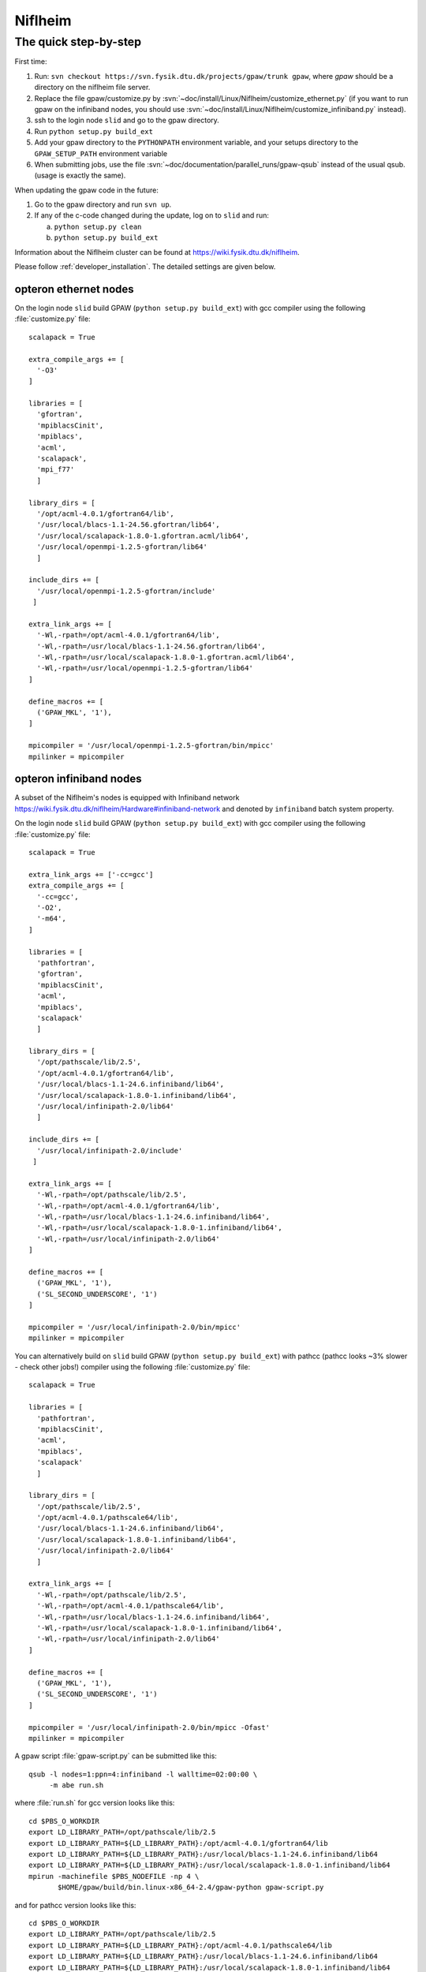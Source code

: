.. _Niflheim:

========
Niflheim
========

The quick step-by-step
----------------------

First time:

1. Run: ``svn checkout https://svn.fysik.dtu.dk/projects/gpaw/trunk
   gpaw``, where `gpaw` should be a directory on the niflheim file
   server.

2. Replace the file gpaw/customize.py by
   :svn:`~doc/install/Linux/Niflheim/customize_ethernet.py` (if you
   want to run gpaw on the infiniband nodes, you should use
   :svn:`~doc/install/Linux/Niflheim/customize_infiniband.py` instead).

3. ssh to the login node ``slid`` and go to the gpaw directory.

4. Run ``python setup.py build_ext``

5. Add your gpaw directory to the ``PYTHONPATH`` environment variable,
   and your setups directory to the ``GPAW_SETUP_PATH`` environment
   variable

6. When submitting jobs, use the file
   :svn:`~doc/documentation/parallel_runs/gpaw-qsub` instead of the
   usual qsub. (usage is exactly the same).


When updating the gpaw code in the future:

1. Go to the gpaw directory and run ``svn up``.

2. If any of the c-code changed during the update, log on to ``slid`` and run:
   
   a. ``python setup.py clean``

   b. ``python setup.py build_ext``


Information about the Niflheim cluster can be found at
`<https://wiki.fysik.dtu.dk/niflheim>`_.

Please follow :ref:`developer_installation`.
The detailed settings are given below.

opteron ethernet nodes
======================

On the login node ``slid`` build GPAW (``python setup.py build_ext``)
with gcc compiler using the following :file:`customize.py` file::

  scalapack = True

  extra_compile_args += [
    '-O3'
  ]

  libraries = [
    'gfortran',
    'mpiblacsCinit',
    'mpiblacs',
    'acml',
    'scalapack',
    'mpi_f77'
    ]

  library_dirs = [
    '/opt/acml-4.0.1/gfortran64/lib',
    '/usr/local/blacs-1.1-24.56.gfortran/lib64',
    '/usr/local/scalapack-1.8.0-1.gfortran.acml/lib64',
    '/usr/local/openmpi-1.2.5-gfortran/lib64'
    ]

  include_dirs += [
    '/usr/local/openmpi-1.2.5-gfortran/include'
   ]

  extra_link_args += [
    '-Wl,-rpath=/opt/acml-4.0.1/gfortran64/lib',
    '-Wl,-rpath=/usr/local/blacs-1.1-24.56.gfortran/lib64',
    '-Wl,-rpath=/usr/local/scalapack-1.8.0-1.gfortran.acml/lib64',
    '-Wl,-rpath=/usr/local/openmpi-1.2.5-gfortran/lib64'
  ]

  define_macros += [
    ('GPAW_MKL', '1'),
  ]

  mpicompiler = '/usr/local/openmpi-1.2.5-gfortran/bin/mpicc'
  mpilinker = mpicompiler

opteron infiniband nodes
========================

A subset of the Niflheim's nodes is equipped with Infiniband network
`<https://wiki.fysik.dtu.dk/niflheim/Hardware#infiniband-network>`_
and denoted by ``infiniband`` batch system property.

On the login node ``slid`` build GPAW (``python setup.py build_ext``)
with gcc compiler using the following :file:`customize.py` file::

  scalapack = True

  extra_link_args += ['-cc=gcc']
  extra_compile_args += [
    '-cc=gcc',
    '-O2',
    '-m64',
  ]

  libraries = [
    'pathfortran',
    'gfortran',
    'mpiblacsCinit',
    'acml',
    'mpiblacs',
    'scalapack'
    ]

  library_dirs = [
    '/opt/pathscale/lib/2.5',
    '/opt/acml-4.0.1/gfortran64/lib',
    '/usr/local/blacs-1.1-24.6.infiniband/lib64',
    '/usr/local/scalapack-1.8.0-1.infiniband/lib64',
    '/usr/local/infinipath-2.0/lib64'
    ]

  include_dirs += [
    '/usr/local/infinipath-2.0/include'
   ]

  extra_link_args += [
    '-Wl,-rpath=/opt/pathscale/lib/2.5',
    '-Wl,-rpath=/opt/acml-4.0.1/gfortran64/lib',
    '-Wl,-rpath=/usr/local/blacs-1.1-24.6.infiniband/lib64',
    '-Wl,-rpath=/usr/local/scalapack-1.8.0-1.infiniband/lib64',
    '-Wl,-rpath=/usr/local/infinipath-2.0/lib64'
  ]

  define_macros += [
    ('GPAW_MKL', '1'),
    ('SL_SECOND_UNDERSCORE', '1')
  ]

  mpicompiler = '/usr/local/infinipath-2.0/bin/mpicc'
  mpilinker = mpicompiler

You can alternatively build on ``slid`` build GPAW (``python setup.py
build_ext``) with pathcc (pathcc looks ~3% slower - check other jobs!)
compiler using the following :file:`customize.py` file::

  scalapack = True

  libraries = [
    'pathfortran',
    'mpiblacsCinit',
    'acml',
    'mpiblacs',
    'scalapack'
    ]

  library_dirs = [
    '/opt/pathscale/lib/2.5',
    '/opt/acml-4.0.1/pathscale64/lib',
    '/usr/local/blacs-1.1-24.6.infiniband/lib64',
    '/usr/local/scalapack-1.8.0-1.infiniband/lib64',
    '/usr/local/infinipath-2.0/lib64'
    ]

  extra_link_args += [
    '-Wl,-rpath=/opt/pathscale/lib/2.5',
    '-Wl,-rpath=/opt/acml-4.0.1/pathscale64/lib',
    '-Wl,-rpath=/usr/local/blacs-1.1-24.6.infiniband/lib64',
    '-Wl,-rpath=/usr/local/scalapack-1.8.0-1.infiniband/lib64',
    '-Wl,-rpath=/usr/local/infinipath-2.0/lib64'
  ]

  define_macros += [
    ('GPAW_MKL', '1'),
    ('SL_SECOND_UNDERSCORE', '1')
  ]

  mpicompiler = '/usr/local/infinipath-2.0/bin/mpicc -Ofast'
  mpilinker = mpicompiler

A gpaw script :file:`gpaw-script.py` can be submitted like this::

  qsub -l nodes=1:ppn=4:infiniband -l walltime=02:00:00 \
       -m abe run.sh

where :file:`run.sh` for gcc version looks like this::

  cd $PBS_O_WORKDIR
  export LD_LIBRARY_PATH=/opt/pathscale/lib/2.5
  export LD_LIBRARY_PATH=${LD_LIBRARY_PATH}:/opt/acml-4.0.1/gfortran64/lib
  export LD_LIBRARY_PATH=${LD_LIBRARY_PATH}:/usr/local/blacs-1.1-24.6.infiniband/lib64
  export LD_LIBRARY_PATH=${LD_LIBRARY_PATH}:/usr/local/scalapack-1.8.0-1.infiniband/lib64
  mpirun -machinefile $PBS_NODEFILE -np 4 \
         $HOME/gpaw/build/bin.linux-x86_64-2.4/gpaw-python gpaw-script.py

and for pathcc version looks like this::

  cd $PBS_O_WORKDIR
  export LD_LIBRARY_PATH=/opt/pathscale/lib/2.5
  export LD_LIBRARY_PATH=${LD_LIBRARY_PATH}:/opt/acml-4.0.1/pathscale64/lib
  export LD_LIBRARY_PATH=${LD_LIBRARY_PATH}:/usr/local/blacs-1.1-24.6.infiniband/lib64
  export LD_LIBRARY_PATH=${LD_LIBRARY_PATH}:/usr/local/scalapack-1.8.0-1.infiniband/lib64
  mpirun -machinefile $PBS_NODEFILE -np 4 \
         $HOME/gpaw/build/bin.linux-x86_64-2.4/gpaw-python gpaw-script.py

Please make sure that the threads use 100% of CPU, e.g. for a job running on ``p024`` do from ``audhumbla``::

  ssh p024 ps -fL

Numbers higher then **1** in the **NLWP** column mean multi-threaded job.

It's convenient to customize as in :file:`gpaw-qsub.py` which can be
found at the :ref:`parallel_runs` page.
